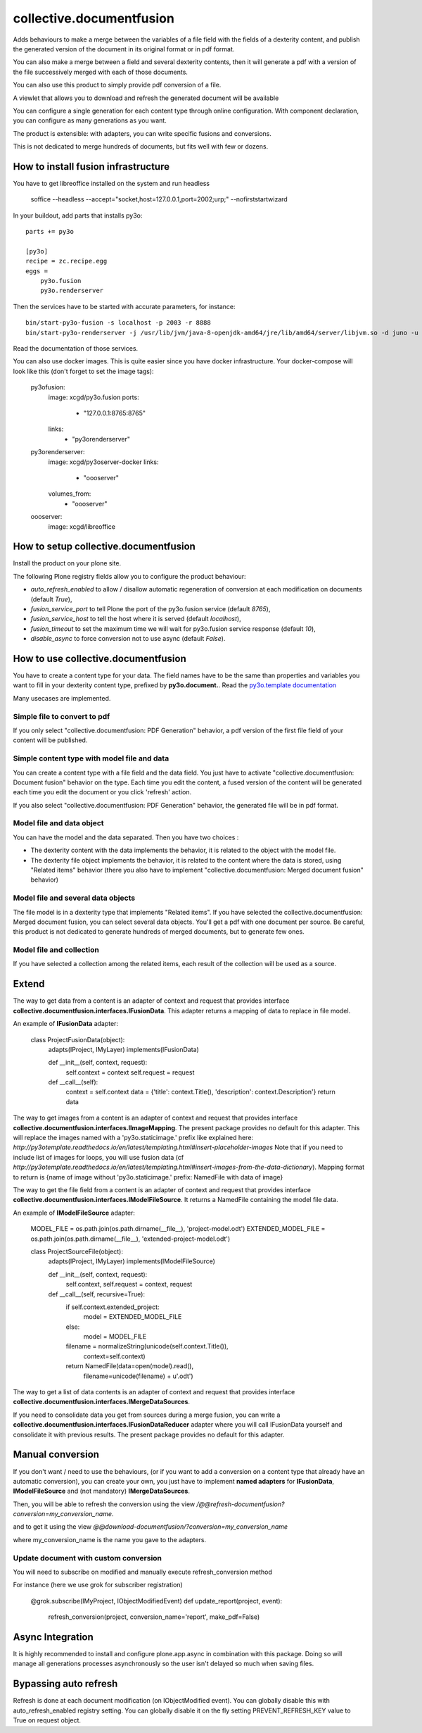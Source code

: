 =========================
collective.documentfusion
=========================

Adds behaviours to make a merge between the variables
of a file field with the fields of a dexterity content,
and publish the generated version of the document in its original format or in pdf format.

You can also make a merge between a field and several dexterity contents,
then it will generate a pdf with a version of the file successively merged with
each of those documents.

You can also use this product to simply provide pdf conversion of a file.

A viewlet that allows you to download and refresh the generated document will be available

You can configure a single generation for each content type through online configuration.
With component declaration, you can configure as many generations as you want.

The product is extensible: with adapters, you can write specific fusions and conversions.

This is not dedicated to merge hundreds of documents, but fits well with few or dozens.



How to install fusion infrastructure
====================================

You have to get libreoffice installed on the system and run headless

    soffice --headless --accept="socket,host=127.0.0.1,port=2002;urp;" --nofirststartwizard


In your buildout, add parts that installs py3o: ::

    parts += py3o

    [py3o]
    recipe = zc.recipe.egg
    eggs =
        py3o.fusion
        py3o.renderserver


Then the services have to be started with accurate parameters, for instance: ::

    bin/start-py3o-fusion -s localhost -p 2003 -r 8888
    bin/start-py3o-renderserver -j /usr/lib/jvm/java-8-openjdk-amd64/jre/lib/amd64/server/libjvm.so -d juno -u /usr/share -o /usr/share/libreoffice -l 8888 -p 2002


Read the documentation of those services.


You can also use docker images. This is quite easier since you have docker infrastructure.
Your docker-compose will look like this (don't forget to set the image tags):

    py3ofusion:
        image: xcgd/py3o.fusion
        ports:
            - "127.0.0.1:8765:8765"
        links:
            - "py3orenderserver"

    py3orenderserver:
        image: xcgd/py3oserver-docker
        links:
            - "oooserver"
        volumes_from:
            - "oooserver"

    oooserver:
        image: xcgd/libreoffice


How to setup collective.documentfusion
======================================

Install the product on your plone site.

The following Plone registry fields allow you to configure the product behaviour:

- `auto_refresh_enabled` to allow / disallow automatic regeneration of conversion at each modification on documents (default `True`),
- `fusion_service_port` to tell Plone the port of the py3o.fusion service (default `8765`),
- `fusion_service_host` to tell the host where it is served (default `localhost`),
- `fusion_timeout` to set the maximum time we will wait for py3o.fusion service response (default `10`),
- `disable_async` to force conversion not to use async (default `False`).


How to use collective.documentfusion
====================================

You have to create a content type for your data. The field names have to be the same
than properties and variables you want to fill in your dexterity content type,
prefixed by **py3o.document.**. Read the
`py3o.template documentation <http://py3otemplate.readthedocs.io/en/latest/>`_

Many usecases are implemented.

Simple file to convert to pdf
-----------------------------

If you only select "collective.documentfusion: PDF Generation" behavior,
a pdf version of the first file field of your content will be published.

Simple content type with model file and data
--------------------------------------------

You can create a content type with a file field and the data field.
You just have to activate "collective.documentfusion: Document fusion" behavior
on the type. Each time you edit the content, a fused version of the content
will be generated each time you edit the document or you click 'refresh' action.

If you also select "collective.documentfusion: PDF Generation" behavior,
the generated file will be in pdf format.

Model file and data object
--------------------------

You can have the model and the data separated. Then you have two choices :

- The dexterity content with the data implements the behavior,
  it is related to the object with the model file.
- The dexterity file object implements the behavior, it is related to the content
  where the data is stored, using "Related items" behavior
  (there you also have to implement "collective.documentfusion: Merged document fusion" behavior)

Model file and several data objects
-----------------------------------

The file model is in a dexterity type that implements "Related items".
If you have selected the collective.documentfusion: Merged document fusion,
you can select several data objects. You'll get a pdf with one document per source.
Be careful, this product is not dedicated to generate hundreds of merged documents,
but to generate few ones.

Model file and collection
-------------------------

If you have selected a collection among the related items,
each result of the collection will be used as a source.


Extend
======

The way to get data from a content is an adapter of context and request that provides interface
**collective.documentfusion.interfaces.IFusionData**. This adapter returns a mapping of data to replace in file model.

An example of **IFusionData** adapter:

    class ProjectFusionData(object):
        adapts(IProject, IMyLayer)
        implements(IFusionData)

        def __init__(self, context, request):
            self.context = context
            self.request = request

        def __call__(self):
            context = self.context
            data = {'title': context.Title(), 'description': context.Description'}
            return data


The way to get images from a content is an adapter of context and request that provides interface
**collective.documentfusion.interfaces.IImageMapping**. The present package provides no default for this adapter.
This will replace the images named with a 'py3o.staticimage.' prefix like explained here:
`http://py3otemplate.readthedocs.io/en/latest/templating.html#insert-placeholder-images`
Note that if you need to include list of images for loops, you will use fusion data (cf `http://py3otemplate.readthedocs.io/en/latest/templating.html#insert-images-from-the-data-dictionary`).
Mapping format to return is {name of image without 'py3o.staticimage.' prefix: NamedFile with data of image}


The way to get the file field from a content is an adapter of context and request that provides interface
**collective.documentfusion.interfaces.IModelFileSource**. It returns a NamedFile containing the model file data.

An example of **IModelFileSource** adapter:

    MODEL_FILE = os.path.join(os.path.dirname(__file__), 'project-model.odt')
    EXTENDED_MODEL_FILE = os.path.join(os.path.dirname(__file__), 'extended-project-model.odt')

    class ProjectSourceFile(object):
        adapts(IProject, IMyLayer)
        implements(IModelFileSource)

        def __init__(self, context, request):
            self.context, self.request = context, request

        def __call__(self, recursive=True):
            if self.context.extended_project:
                model = EXTENDED_MODEL_FILE
            else:
                model = MODEL_FILE

            filename = normalizeString(unicode(self.context.Title()),
                                       context=self.context)
            return NamedFile(data=open(model).read(),
                             filename=unicode(filename) + u'.odt')


The way to get a list of data contents is an adapter of context and request that provides interface
**collective.documentfusion.interfaces.IMergeDataSources**.


If you need to consolidate data you get from sources during a merge fusion, you can write
a **collective.documentfusion.interfaces.IFusionDataReducer** adapter
where you will call IFusionData yourself and consolidate it with previous results.
The present package provides no default for this adapter.

Manual conversion
=================

If you don't want / need to use the behaviours,
(or if you want to add a conversion
on a content type that already have an automatic conversion),
you can create your own, you just have to implement **named adapters** for
**IFusionData**, **IModelFileSource** and (not mandatory) **IMergeDataSources**.

Then, you will be able to refresh the conversion using the view
`/@@refresh-documentfusion?conversion=my_conversion_name`.

and to get it using the view `@@download-documentfusion/?conversion=my_conversion_name`

where my_conversion_name is the name you gave to the adapters.


Update document with custom conversion
--------------------------------------

You will need to subscribe on modified and manually execute refresh_conversion method

For instance (here we use grok for subscriber registration)

    @grok.subscribe(IMyProject, IObjectModifiedEvent)
    def update_report(project, event):
        refresh_conversion(project, conversion_name='report', make_pdf=False)


Async Integration
=================

It is highly recommended to install and configure plone.app.async
in combination with this package. Doing so will manage all generations
processes asynchronously so the user isn't delayed
so much when saving files.


Bypassing auto refresh
======================

Refresh is done at each document modification (on IObjectModified event).
You can globally disable this with auto_refresh_enabled registry setting.
You can globally disable it on the fly setting PREVENT_REFRESH_KEY value to True on request object.
